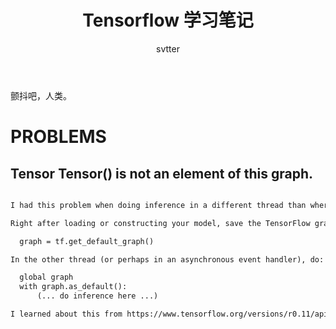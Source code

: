 #+TITLE: Tensorflow 学习笔记
#+AUTHOR: svtter
#+OPTION: toc:2

颤抖吧，人类。

* PROBLEMS

** Tensor Tensor() is not an element of this graph.

#+BEGIN_SRC markdown

I had this problem when doing inference in a different thread than where I loaded my model. Here's how I fixed the problem:

Right after loading or constructing your model, save the TensorFlow graph:

  graph = tf.get_default_graph()

In the other thread (or perhaps in an asynchronous event handler), do:

  global graph
  with graph.as_default():
      (... do inference here ...)

I learned about this from https://www.tensorflow.org/versions/r0.11/api_docs/python/framework.html#get_default_graph
#+END_SRC
